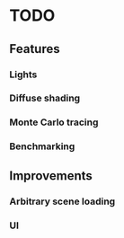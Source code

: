 * TODO
** Features
*** Lights
*** Diffuse shading
*** Monte Carlo tracing
*** Benchmarking
** Improvements
*** Arbitrary scene loading
*** UI
